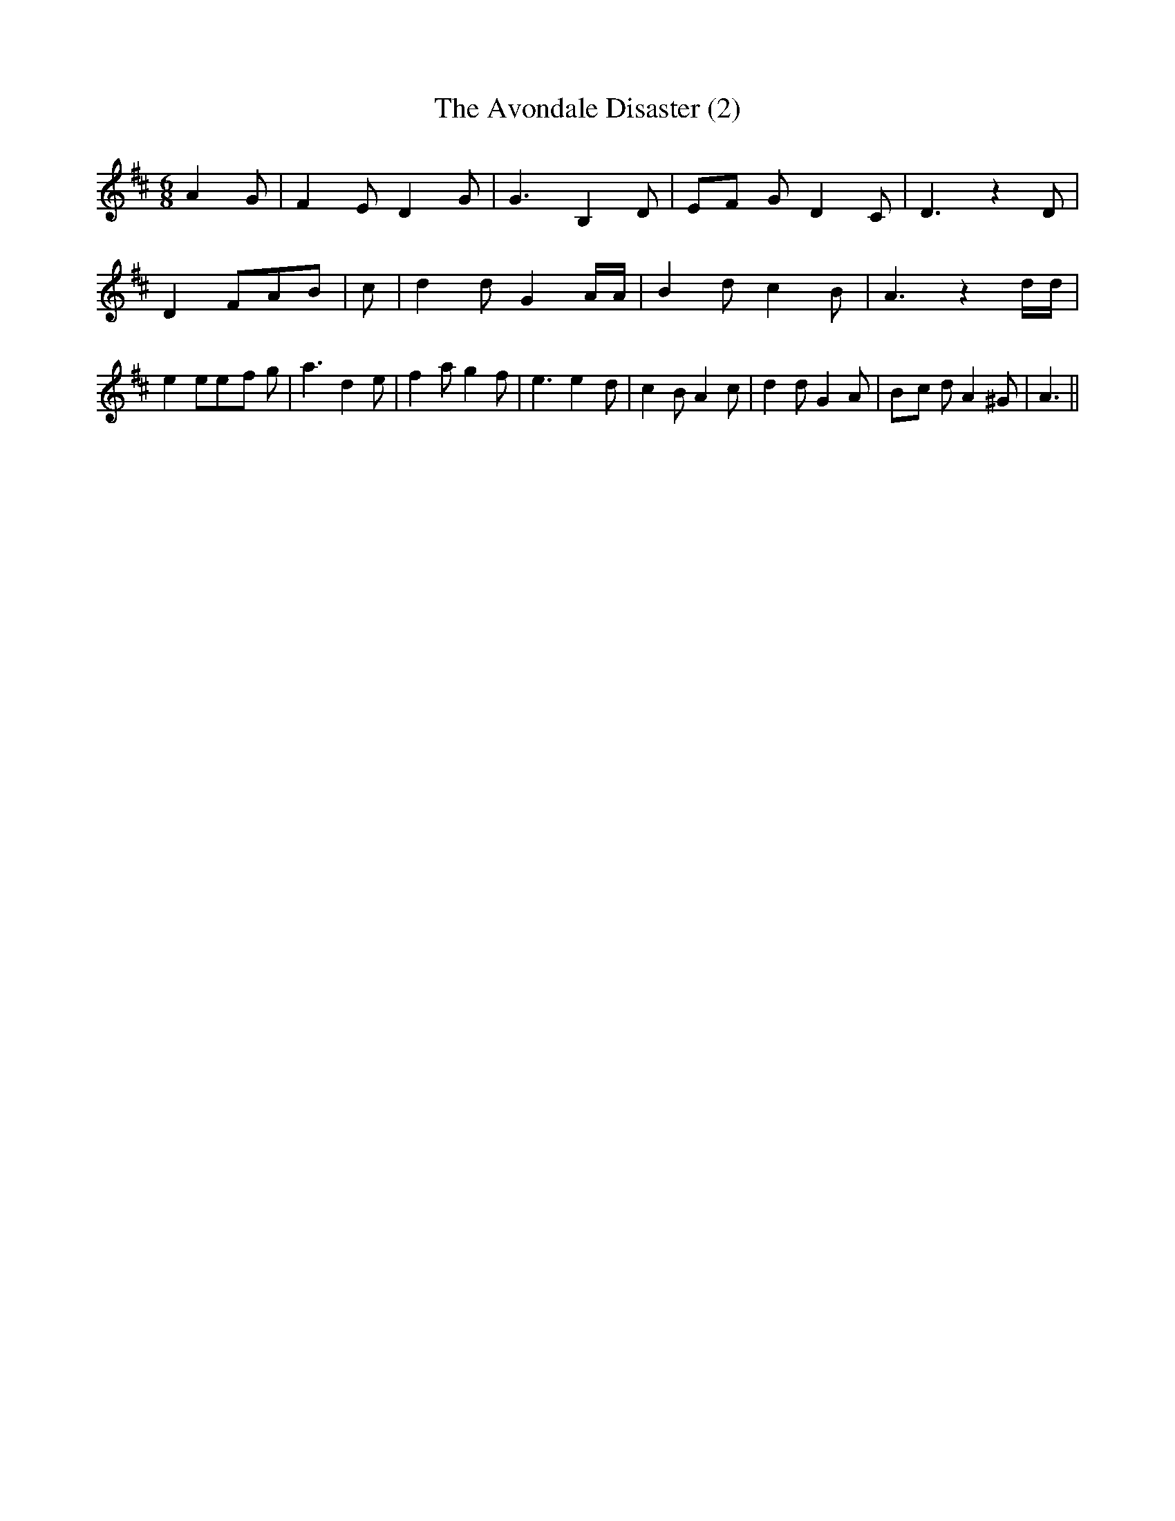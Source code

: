 % Generated more or less automatically by swtoabc by Erich Rickheit KSC
X:1
T:The Avondale Disaster (2)
M:6/8
L:1/8
K:D
 A2- G| F2 E D2 G| G3 B,2 D|E-F G D2 C| D3 z2 D| D2 FA-B| c| d2 d G2 A/2A/2|\
 B2 d c2 B| A3 z2 d/2d/2| e2 ee-f g| a3 d2 e| f2 a g2 f| e3 e2- d|\
 c2 B A2 c| d2 d G2 A|B-c d A2 ^G| A3||

